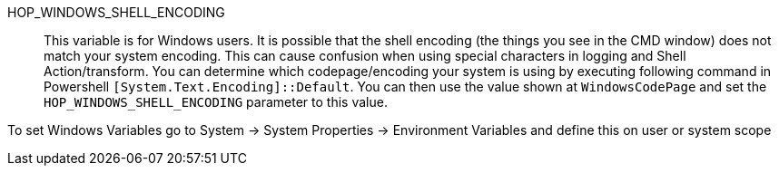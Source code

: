 ////
Licensed to the Apache Software Foundation (ASF) under one
or more contributor license agreements.  See the NOTICE file
distributed with this work for additional information
regarding copyright ownership.  The ASF licenses this file
to you under the Apache License, Version 2.0 (the
"License"); you may not use this file except in compliance
with the License.  You may obtain a copy of the License at
  http://www.apache.org/licenses/LICENSE-2.0
Unless required by applicable law or agreed to in writing,
software distributed under the License is distributed on an
"AS IS" BASIS, WITHOUT WARRANTIES OR CONDITIONS OF ANY
KIND, either express or implied.  See the License for the
specific language governing permissions and limitations
under the License.
////
HOP_WINDOWS_SHELL_ENCODING::
This variable is for Windows users. It is possible that the shell encoding (the things you see in the CMD window) does not match your system encoding. This can cause confusion when using special characters in logging and Shell Action/transform.
You can determine which codepage/encoding your system is using by executing following command in Powershell `[System.Text.Encoding]::Default`. You can then use the value shown at `WindowsCodePage` and set the `HOP_WINDOWS_SHELL_ENCODING` parameter to this value.

To set Windows Variables go to System -> System Properties -> Environment Variables and define this on user or system scope